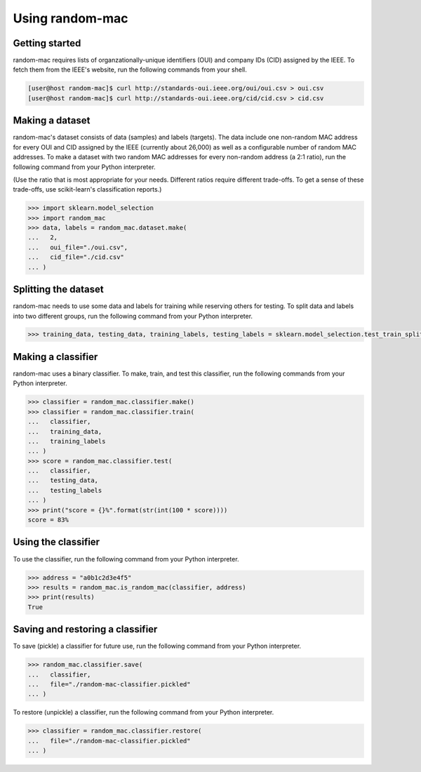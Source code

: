Using random-mac
================

Getting started
---------------

random-mac requires lists of organzationally-unique identifiers (OUI) and company IDs (CID) assigned by the IEEE.  To fetch them from the IEEE's website, run the following commands from your shell.

.. code-block:: console

   [user@host random-mac]$ curl http://standards-oui.ieee.org/oui/oui.csv > oui.csv
   [user@host random-mac]$ curl http://standards-oui.ieee.org/cid/cid.csv > cid.csv

Making a dataset
----------------

random-mac's dataset consists of data (samples) and labels (targets).  The data include one non-random MAC address for every OUI and CID assigned by the IEEE (currently about 26,000) as well as a configurable number of random MAC addresses.  To make a dataset with two random MAC addresses for every non-random address (a 2:1 ratio), run the following command from your Python interpreter.

(Use the ratio that is most appropriate for your needs.  Different ratios require different trade-offs.  To get a sense of these trade-offs, use scikit-learn's classification reports.)

.. code-block:: python

   >>> import sklearn.model_selection
   >>> import random_mac
   >>> data, labels = random_mac.dataset.make(
   ...   2,
   ...   oui_file="./oui.csv",
   ...   cid_file="./cid.csv"
   ... )

Splitting the dataset
---------------------

random-mac needs to use some data and labels for training while reserving others for testing.  To split data and labels into two different groups, run the following command from your Python interpreter.

.. code-block:: python

   >>> training_data, testing_data, training_labels, testing_labels = sklearn.model_selection.test_train_split(data, labels)

Making a classifier
-------------------

random-mac uses a binary classifier.  To make, train, and test this classifier, run the following commands from your Python interpreter.

.. code-block:: python

   >>> classifier = random_mac.classifier.make()
   >>> classifier = random_mac.classifier.train(
   ...   classifier, 
   ...   training_data, 
   ...   training_labels
   ... )
   >>> score = random_mac.classifier.test(
   ...   classifier, 
   ...   testing_data, 
   ...   testing_labels
   ... )
   >>> print("score = {}%".format(str(int(100 * score))))
   score = 83%

Using the classifier
------------------

To use the classifier, run the following command from your Python interpreter.

.. code-block:: python

   >>> address = "a0b1c2d3e4f5"
   >>> results = random_mac.is_random_mac(classifier, address)
   >>> print(results)
   True

Saving and restoring a classifier
---------------------------------

To save (pickle) a classifier for future use, run the following command from your Python interpreter.

.. code-block:: python

   >>> random_mac.classifier.save(
   ...   classifier,
   ...   file="./random-mac-classifier.pickled" 
   ... )

To restore (unpickle) a classifier, run the following command from your Python interpreter.

.. code-block:: python

   >>> classifier = random_mac.classifier.restore(
   ...   file="./random-mac-classifier.pickled"
   ... )
